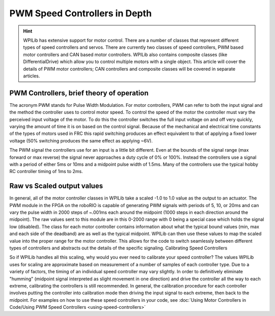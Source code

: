 .. _pwm_theory:

PWM Speed Controllers in Depth
==============================
.. hint:: 
    WPILib has extensive support for motor control. There are a number
    of classes that represent different types of speed controllers and
    servos.  There are currently two classes of speed controllers, PWM
    based motor controllers and CAN based motor controllers. WPILib also
    contains composite classes (like DifferentialDrive) which allow you
    to control multiple motors with a single object. This article will
    cover the details of PWM motor controllers; CAN controllers and
    composite classes will be covered in separate articles.

PWM Controllers, brief theory of operation
------------------------------------------
The acronym PWM stands for Pulse Width Modulation. For motor
controllers, PWM can refer to both the input signal and the method the
controller uses to control motor speed. To control the speed of the
motor the controller must vary the perceived input voltage of the motor.
To do this the controller switches the full input voltage on and off
very quickly, varying the amount of time it is on based on the control
signal. Because of the mechanical and electrical time constants of the
types of motors used in FRC this rapid switching produces an effect
equivalent to that of applying a fixed lower voltage (50% switching
produces the same effect as applying ~6V).

The PWM signal the controllers use for an input is a little bit
different. Even at the bounds of the signal range (max forward or max
reverse) the signal never approaches a duty cycle of 0% or 100%. Instead
the controllers use a signal with a period of either 5ms or 10ms and a
midpoint pulse width of 1.5ms. Many of the controllers use the typical
hobby RC controller timing of 1ms to 2ms.

Raw vs Scaled output values
---------------------------
In general, all of the motor controller classes in WPILib take a scaled
-1.0 to 1.0 value as the output to an actuator. The PWM module in the
FPGA on the roboRIO is capable of generating PWM signals with periods of
5, 10, or 20ms and can vary the pulse width in 2000 steps of ~.001ms
each around the midpoint (1000 steps in each direction around the
midpoint). The raw values sent to this module are in this 0-2000 range
with 0 being a special case which holds the signal low (disabled). The
class for each motor controller contains information about what the
typical bound values (min, max and each side of the deadband) are as
well as the typical midpoint. WPILib can then use these values to map
the scaled value into the proper range for the motor controller. This
allows for the code to switch seamlessly between different types of
controllers and abstracts out the details of the specific signaling.
Calibrating Speed Controllers

So if WPILib handles all this scaling, why would you ever need to
calibrate your speed controller? The values WPILib uses for scaling are
approximate based on measurement of a number of samples of each
controller type. Due to a variety of factors, the timing of an
individual speed controller may vary slightly. In order to definitively
eliminate "humming" (midpoint signal interpreted as slight movement in
one direction) and drive the controller all the way to each extreme,
calibrating the controllers is still recommended. In general, the
calibration procedure for each controller involves putting the
controller into calibration mode then driving the input signal to each
extreme, then back to the midpoint. For examples on how to use these
speed controllers in your code, see :doc:`Using Motor Controllers in
Code/Using PWM Speed Controllers <using-speed-controllers>`
